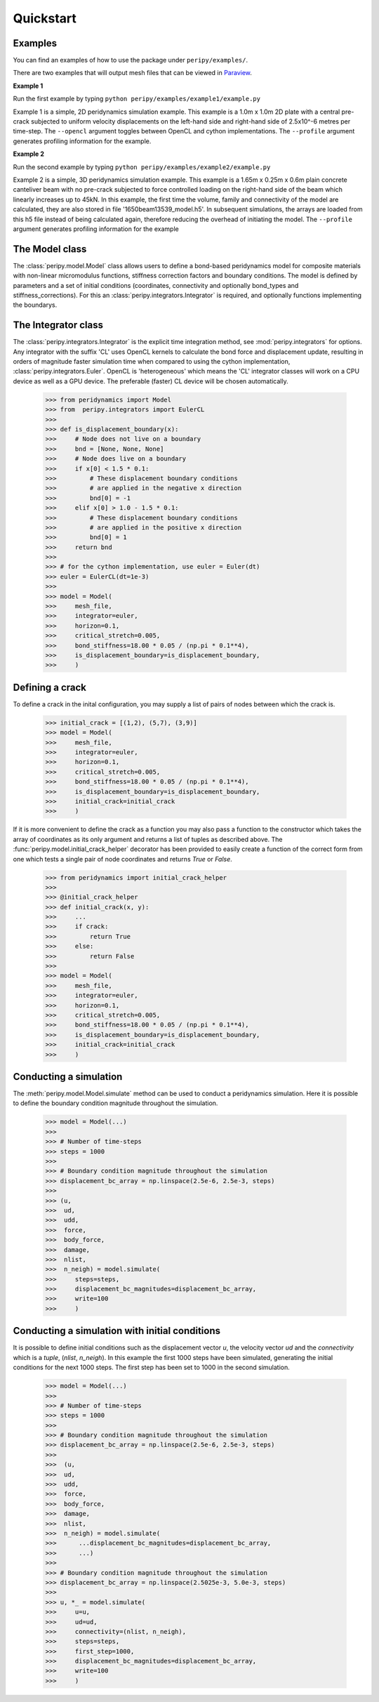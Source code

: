 .. _peripy_docs_user_quickstart:

**********
Quickstart
**********

Examples
--------
You can find an examples of how to use the package under ``peripy/examples/``.

There are two examples that will output mesh files that can be viewed in `Paraview <https://www.paraview.org/>`_.

**Example 1**

Run the first example by typing ``python peripy/examples/example1/example.py``

Example 1 is a simple, 2D peridynamics simulation example.
This example is a 1.0m x 1.0m 2D plate with a central pre-crack subjected to
uniform velocity displacements on the left-hand side and right-hand side of
2.5x10^-6 metres per time-step. The ``--opencl`` argument toggles between OpenCL
and cython implementations. The ``--profile`` argument generates profiling information for the example.

**Example 2**

Run the second example by typing ``python peripy/examples/example2/example.py``

Example 2 is a simple, 3D peridynamics simulation example.
This example is a 1.65m x 0.25m x 0.6m plain concrete canteliver beam with no
pre-crack subjected to force controlled loading on the  right-hand side of the
beam which linearly increases up to 45kN.
In this example, the first time the volume, family and connectivity of the
model are calculated, they are also stored in file '1650beam13539_model.h5'.
In subsequent simulations, the arrays are loaded from this h5 file instead of
being calculated again, therefore reducing the overhead of initiating the
model. The ``--profile`` argument generates profiling information for the example

The Model class
---------------
The :class:`peripy.model.Model` class allows users to define a bond-based
peridynamics model for composite materials with non-linear micromodulus
functions, stiffness correction factors and boundary conditions. The model
is defined by parameters and a set of initial conditions (coordinates,
connectivity and optionally bond_types and stiffness_corrections). For this an
:class:`peripy.integrators.Integrator` is required, and optionally
functions implementing the boundarys.

The Integrator class
--------------------

The :class:`peripy.integrators.Integrator` is the explicit time
integration method, see :mod:`peripy.integrators` for options.
Any integrator with the suffix 'CL' uses OpenCL kernels to calculate the
bond force and displacement update, resulting in orders of magnitude faster
simulation time when compared to using the cython implementation,
:class:`peripy.integrators.Euler`. OpenCL is 'heterogeneous' which
means the 'CL' integrator classes will work on a CPU device as well as a
GPU device. The preferable (faster) CL device will be chosen automatically.

    >>> from peridynamics import Model
    >>> from  peripy.integrators import EulerCL
    >>>
    >>> def is_displacement_boundary(x):
    >>>     # Node does not live on a boundary
    >>>     bnd = [None, None, None]
    >>>     # Node does live on a boundary
    >>>     if x[0] < 1.5 * 0.1:
    >>>         # These displacement boundary conditions
    >>>         # are applied in the negative x direction
    >>>         bnd[0] = -1
    >>>     elif x[0] > 1.0 - 1.5 * 0.1:
    >>>         # These displacement boundary conditions
    >>>         # are applied in the positive x direction
    >>>         bnd[0] = 1
    >>>     return bnd
    >>>
    >>> # for the cython implementation, use euler = Euler(dt)
    >>> euler = EulerCL(dt=1e-3)
    >>>
    >>> model = Model(
    >>>     mesh_file,
    >>>     integrator=euler,
    >>>     horizon=0.1,
    >>>     critical_stretch=0.005,
    >>>     bond_stiffness=18.00 * 0.05 / (np.pi * 0.1**4),
    >>>     is_displacement_boundary=is_displacement_boundary,
    >>>     )

Defining a crack
----------------

To define a crack in the inital configuration, you may supply a list of
pairs of nodes between which the crack is.

    >>> initial_crack = [(1,2), (5,7), (3,9)]
    >>> model = Model(
    >>>     mesh_file,
    >>>     integrator=euler,
    >>>     horizon=0.1,
    >>>     critical_stretch=0.005,
    >>>     bond_stiffness=18.00 * 0.05 / (np.pi * 0.1**4),
    >>>     is_displacement_boundary=is_displacement_boundary,
    >>>     initial_crack=initial_crack
    >>>     )

If it is more convenient to define the crack as a function you may also
pass a function to the constructor which takes the array of coordinates as
its only argument and returns a list of tuples as described above. The
:func:`peripy.model.initial_crack_helper` decorator has been provided
to easily create a function of the correct form from one which tests a
single pair of node coordinates and returns `True` or `False`.

    >>> from peridynamics import initial_crack_helper
    >>>
    >>> @initial_crack_helper
    >>> def initial_crack(x, y):
    >>>     ...
    >>>     if crack:
    >>>         return True
    >>>     else:
    >>>         return False
    >>>
    >>> model = Model(
    >>>     mesh_file,
    >>>     integrator=euler,
    >>>     horizon=0.1,
    >>>     critical_stretch=0.005,
    >>>     bond_stiffness=18.00 * 0.05 / (np.pi * 0.1**4),
    >>>     is_displacement_boundary=is_displacement_boundary,
    >>>     initial_crack=initial_crack
    >>>     )

Conducting a simulation
-----------------------

The :meth:`peripy.model.Model.simulate` method can be used to conduct a
peridynamics simulation. Here it is possible to define the boundary condition
magnitude throughout the simulation.

    >>> model = Model(...)
    >>>
    >>> # Number of time-steps
    >>> steps = 1000
    >>>
    >>> # Boundary condition magnitude throughout the simulation
    >>> displacement_bc_array = np.linspace(2.5e-6, 2.5e-3, steps)
    >>>
    >>> (u,
    >>>  ud,
    >>>  udd,
    >>>  force,
    >>>  body_force,
    >>>  damage,
    >>>  nlist,
    >>>  n_neigh) = model.simulate(
    >>>     steps=steps,
    >>>     displacement_bc_magnitudes=displacement_bc_array,
    >>>     write=100
    >>>     )

Conducting a simulation with initial conditions
-----------------------------------------------

It is possible to define initial conditions such as the
displacement vector `u`, the velocity vector `ud` and the
`connectivity` which is a `tuple`, (`nlist`, `n_neigh`). In
this example the first 1000 steps have been simulated,
generating the initial conditions for the next 1000 steps.
The first step has been set to 1000 in the second simulation.

    >>> model = Model(...)
    >>>
    >>> # Number of time-steps
    >>> steps = 1000
    >>>
    >>> # Boundary condition magnitude throughout the simulation
    >>> displacement_bc_array = np.linspace(2.5e-6, 2.5e-3, steps)
    >>>
    >>>  (u,
    >>>  ud,
    >>>  udd,
    >>>  force,
    >>>  body_force,
    >>>  damage,
    >>>  nlist,
    >>>  n_neigh) = model.simulate(
    >>>      ...displacement_bc_magnitudes=displacement_bc_array,
    >>>      ...)
    >>>
    >>> # Boundary condition magnitude throughout the simulation
    >>> displacement_bc_array = np.linspace(2.5025e-3, 5.0e-3, steps)
    >>>
    >>> u, *_ = model.simulate(
    >>>     u=u,
    >>>     ud=ud,
    >>>     connectivity=(nlist, n_neigh),
    >>>     steps=steps,
    >>>     first_step=1000,
    >>>     displacement_bc_magnitudes=displacement_bc_array,
    >>>     write=100
    >>>     )
